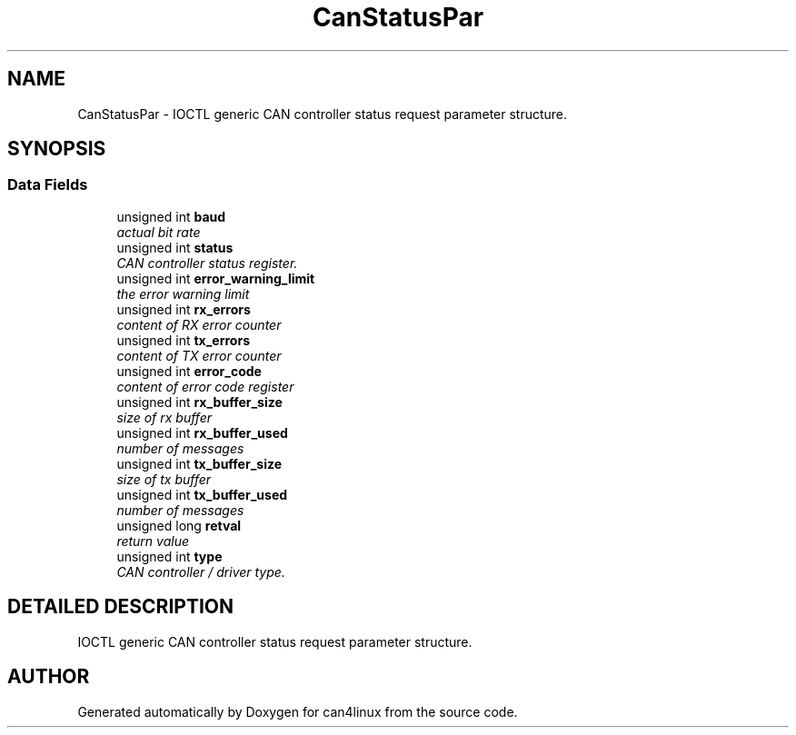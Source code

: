 .TH "CanStatusPar" 3 "11 Sep 2003" "can4linux" \" -*- nroff -*-
.ad l
.nh
.SH NAME
CanStatusPar \- IOCTL generic CAN controller status request parameter structure. 
.SH SYNOPSIS
.br
.PP
.SS "Data Fields"

.in +1c
.ti -1c
.RI "unsigned int \fBbaud\fP"
.br
.RI "\fIactual bit rate\fP"
.ti -1c
.RI "unsigned int \fBstatus\fP"
.br
.RI "\fICAN controller status register.\fP"
.ti -1c
.RI "unsigned int \fBerror_warning_limit\fP"
.br
.RI "\fIthe error warning limit\fP"
.ti -1c
.RI "unsigned int \fBrx_errors\fP"
.br
.RI "\fIcontent of RX error counter\fP"
.ti -1c
.RI "unsigned int \fBtx_errors\fP"
.br
.RI "\fIcontent of TX error counter\fP"
.ti -1c
.RI "unsigned int \fBerror_code\fP"
.br
.RI "\fIcontent of error code register\fP"
.ti -1c
.RI "unsigned int \fBrx_buffer_size\fP"
.br
.RI "\fIsize of rx buffer\fP"
.ti -1c
.RI "unsigned int \fBrx_buffer_used\fP"
.br
.RI "\fInumber of messages\fP"
.ti -1c
.RI "unsigned int \fBtx_buffer_size\fP"
.br
.RI "\fIsize of tx buffer\fP"
.ti -1c
.RI "unsigned int \fBtx_buffer_used\fP"
.br
.RI "\fInumber of messages\fP"
.ti -1c
.RI "unsigned long \fBretval\fP"
.br
.RI "\fIreturn value\fP"
.ti -1c
.RI "unsigned int \fBtype\fP"
.br
.RI "\fICAN controller / driver type.\fP"
.in -1c
.SH "DETAILED DESCRIPTION"
.PP 
IOCTL generic CAN controller status request parameter structure.
.PP


.SH "AUTHOR"
.PP 
Generated automatically by Doxygen for can4linux from the source code.
